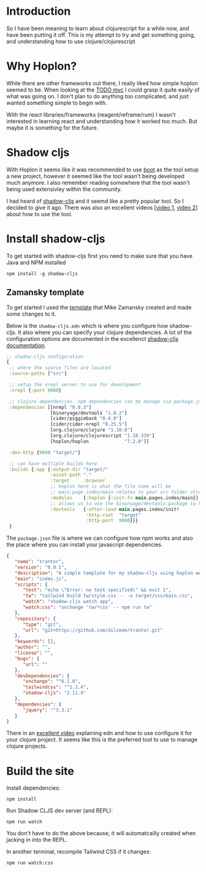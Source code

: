 * Introduction

  So I have been meaning to learn about clojurescript for a while now, and have been putting it off.
  This is my attempt to try and get something going, and understanding how to use clojure/clojurescript

* Why Hoplon?
  
  While there are other frameworks out there, I really liked how simple hoplon seemed to be.
  When looking at the [[https://github.com/hoplon/demos/tree/master/todoFRP][TODO mvc]] I could grasp it quite easily of what was going on.
  I don't plan to do anything too complicated, and just wanted something simple to begin with.

  With the react libraries/frameworks (reagent/reframe/rum) I wasn't interested in learning react and understanding how it worked too much.
  But maybe it is something for the future.
  

* Shadow cljs

  With Hoplon it seems like it was recommended to use [[https://github.com/boot-clj/boot][boot]] as the tool setup a new project, however it seemed like the tool wasn't being developed much anymore.
  I also remember reading somewhere that the tool wasn't being used extensivley within the community.

  I had heard of [[https://shadow-cljs.github.io/docs/UsersGuide.html][shadow-cljs]] and it seemd like a pretty popular tool. So I decided to give it ago.
  There was also an excellent videos [[[https://www.youtube.com/watch?v=BZNJi5pP8fU][video 1]], [[https://www.youtube.com/watch?v=p61lhOvQg2Q&t=195s][video 2]]] about how to use the tool.
  
* Install shadow-cljs
  
  To get started with shadow-cljs first you need to make sure that you have Java and NPM installed
  
  #+begin_src shell
  npm install -g shadow-cljs
  #+end_src

** Zamansky template

   To get started I used the [[https://github.com/zamansky/shadow-cljs-template][template]] that Mike Zamansky created and made some changes to it.

   Below is the ~shadow-cljs.edn~ which is where you configure how shadow-cljs. It also where you can specify your clojure dependencies. 
   A lot of the configuration options are documented in the excellenct [[https://shadow-cljs.github.io/docs/UsersGuide.html#_usage][shadow-cljs documentation]].
   
  #+begin_src clojure
;; shadow-cljs configuration
{
 ;; where the source files are located
 :source-paths ["src"]

 ;; setup the nrepl server to use for development
 :nrepl {:port 9000}

 ;; clojure dependencies. npm dependencies can be manage via package.json
 :dependencies [[nrepl "0.8.3"]
                [binaryage/devtools "1.0.2"]
                [cider/piggieback "0.4.0"]
                [cider/cider-nrepl "0.25.5"]
                [org.clojure/clojure "1.10.0"]
                [org.clojure/clojurescript "1.10.339"]
                [hoplon/hoplon             "7.2.0"]]

 :dev-http {9090 "target/"}

 ;; can have multiple builds here
 :builds {:app {:output-dir "target/"
                :asset-path "."
                :target     :browser
                ;; hoplon here is what the file name will be
                ;; main.page.index/main relates to your src folder structure
                :modules    {:hoplon {:init-fn main.pages.index/main}}
                ;; allows us to use the binaryage/devtools package to have better console message in chrome dev-tools
                :devtools   {:after-load main.pages.index/init!
                             :http-root  "target"
                             :http-port  9090}}}
 }

  #+end_src

   

The ~package.json~ file is where we can configure how npm works and also the place where you can install your javascript dependencies.

  
  #+begin_src json
{
   "name": "trantor",
   "version": "0.0.1",
   "description": "A simple template for my shadow-cljs using hoplon webframework",
   "main": "index.js",
   "scripts": {
      "test": "echo \"Error: no test specified\" && exit 1",
      "tw": "tailwind build tw/style.css -- -o target/css/main.css",
      "watch": "shadow-cljs watch app",
      "watch:css": "onchange 'tw/*css' -- npm run tw"
   },
   "repository": {
      "type": "git",
      "url": "git+https://github.com/dilzeem/trantor.git"
   },
   "keywords": [],
   "author": "",
   "license": "",
   "bugs": {
      "url": ""
   },
   "devDependencies": {
      "onchange": "^6.1.0",
      "tailwindcss": "^1.1.4",
      "shadow-cljs": "2.11.4"
   },
   "dependencies": {
      "jquery": "^3.3.1"
   }
}

  #+end_src
   

  There in an [[https://www.youtube.com/watch?v=CWjUccpFvrg][excellent video]] explaining edn and how to use configure it for your clojure project.
  It seems like this is the preferred tool to use to manage clojure projects. 
  


* Build the site

Install dependencies:


  #+begin_src shell
npm install 
  #+end_src


Run Shadow CLJS dev server (and REPL):

  #+begin_src shell
npm run watch 
  #+end_src

You don't have to do the above because, it will automatcailly created when jacking in into the REPL.


In another terminal, recompile Tailwind CSS if it changes:


  #+begin_src shell
npm run watch:css
  #+end_src

  
  
